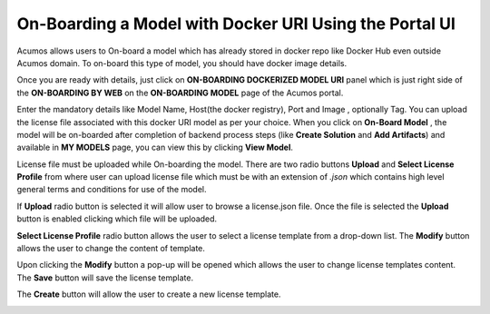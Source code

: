 .. ===============LICENSE_START=======================================================
.. Acumos CC-BY-4.0
.. ===================================================================================
.. Copyright (C) 2017-2018 AT&T Intellectual Property & Tech Mahindra. All rights reserved.
.. ===================================================================================
.. This Acumos documentation file is distributed by AT&T and Tech Mahindra
.. under the Creative Commons Attribution 4.0 International License (the "License");
.. you may not use this file except in compliance with the License.
.. You may obtain a copy of the License at
..
.. http://creativecommons.org/licenses/by/4.0
..
.. This file is distributed on an "AS IS" BASIS,
.. WITHOUT WARRANTIES OR CONDITIONS OF ANY KIND, either express or implied.
.. See the License for the specific language governing permissions and
.. limitations under the License.
.. ===============LICENSE_END=========================================================

=======================================================
On-Boarding a Model with Docker URI Using the Portal UI
=======================================================

Acumos allows users to On-board a model which has already stored in docker repo like Docker Hub 
even outside Acumos domain. To on-board this type of model, you should have docker image details.

Once you are ready with details, just click on **ON-BOARDING DOCKERIZED MODEL URI** panel which is 
just right side of the **ON-BOARDING BY WEB** on the **ON-BOARDING MODEL** page of the Acumos portal.

Enter the mandatory details like Model Name, Host(the docker registry), Port and Image , optionally Tag. 
You can upload the license file associated with this docker URI model as per your choice. When you click on 
**On-Board Model** , the model will be on-boarded after completion of backend process steps (like **Create 
Solution** and **Add Artifacts**) and available in **MY MODELS** page, you can view this by clicking **View Model**. 

.. image:: ../images/portal/model-onboarding-docker-uri.png
	    :width: 75%
	


License file must be uploaded while On-boarding the model. There are two radio buttons **Upload** and **Select License Profile** from where user can upload license file which must be with an extension of *.json* which contains
high level general terms and conditions for use of the model.

.. image:: ../images/portal/model-onboarding-docker-uri-license.png
                 :width: 75%



If **Upload** radio button is selected it will allow user to browse a license.json file. Once the file is selected the **Upload** button is enabled clicking which file will be uploaded. 

.. image:: ../images/portal/model-onboarding-docker-uri-upload.png
                 :width: 75%
				 
**Select License Profile** radio button allows the user to select a license template from a drop-down list. The **Modify** button allows the user to change the content of template. 

.. image:: ../images/portal/model-onboarding-docker-uri-select-license.png
                 :width: 75%
				 
Upon clicking the **Modify** button a pop-up will be opened which allows the user to change license templates content. The **Save** button will save the license template.

.. image:: ../images/portal/model-onboarding-docker-uri-modify.png
                 :width: 75%

.. image:: ../images/portal/model-onboarding-docker-uri-save.png
                 :width: 75%

The **Create** button will allow the user to create a new license template. 

.. image:: ../images/portal/model-onboarding-docker-uri-create.png
                 :width: 75%


